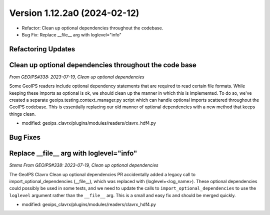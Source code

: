 .. dropdown:: Distribution Statement

 | # # # Distribution Statement A. Approved for public release. Distribution is unlimited.
 | # # #
 | # # # Author:
 | # # # Naval Research Laboratory, Marine Meteorology Division
 | # # #
 | # # # This program is free software: you can redistribute it and/or modify it under
 | # # # the terms of the NRLMMD License included with this program. This program is
 | # # # distributed WITHOUT ANY WARRANTY; without even the implied warranty of
 | # # # MERCHANTABILITY or FITNESS FOR A PARTICULAR PURPOSE. See the included license
 | # # # for more details. If you did not receive the license, for more information see:
 | # # # https://github.com/U-S-NRL-Marine-Meteorology-Division/

Version 1.12.2a0 (2024-02-12)
*****************************

* Refactor: Clean up optional dependencies throughout the codebase.
* Bug Fix: Replace __file__ arg with loglevel="info"

Refactoring Updates
-------------------

Clean up optional dependencies throughout the code base
-------------------------------------------------------

*From GEOIPS#338: 2023-07-19, Clean up optional dependencies*

Some GeoIPS readers include optional dependency statements that are required to read
certain file formats. While keeping these imports as optional is ok, we should clean up
the manner in which this is implemented. To do so, we've created a separate
geoips.testing.context_manager.py script which can handle optional imports scattered
throughout the GeoIPS codebase. This is essentially replacing our old manner of optional
dependencies with a new method that keeps things clean.

- modified: geoips_clavrx/plugins/modules/readers/clavrx_hdf4.py

Bug Fixes
---------

Replace __file__ arg with loglevel="info"
-----------------------------------------

*Stems From GEOIPS#338: 2023-07-19, Clean up optional dependencies*

The GeoIPS Clavrx Clean up optional dependencies PR accidentally added a legacy call to
import_optional_dependencies (__file__), which was replaced with (loglevel=<log_name>).
These optional dependencies could possibly be used in some tests, and we need to update
the calls to ``import_optional_dependencies`` to use the ``loglevel`` argument rather
than the ``__file__`` arg. This is a small and easy fix and should be merged quickly.

- modified: geoips_clavrx/plugins/modules/readers/clavrx_hdf4.py